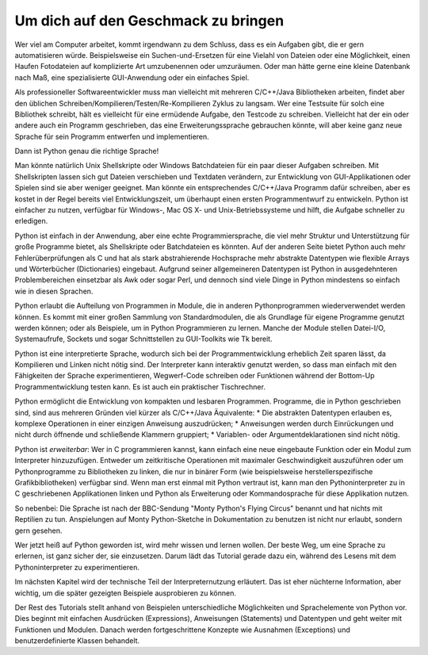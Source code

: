 .. _tut-intro:

****************************************
Um dich auf den Geschmack zu bringen
****************************************

Wer viel am Computer arbeitet, kommt irgendwann zu dem Schluss, dass es 
ein Aufgaben gibt, die er gern automatisieren würde. Beispielsweise 
ein Suchen-und-Ersetzen für eine Vielahl von Dateien oder eine
Möglichkeit, einen Haufen Fotodateien auf komplizierte Art
umzubenennen oder umzuräumen. Oder man hätte gerne eine kleine
Datenbank nach Maß, eine spezialisierte GUI-Anwendung oder ein einfaches Spiel.

Als professioneller Softwareentwickler muss man vielleicht mit
mehreren C/C++/Java Bibliotheken arbeiten, findet aber den üblichen
Schreiben/Kompilieren/Testen/Re-Kompilieren Zyklus zu langsam. 
Wer eine Testsuite für solch eine Bibliothek schreibt, hält es vielleicht für eine 
ermüdende Aufgabe, den Testcode zu schreiben. Vielleicht hat der ein oder andere auch
ein Programm geschrieben, das eine Erweiterungssprache gebrauchen könnte, will
aber keine ganz neue Sprache für sein Programm entwerfen und implementieren.

Dann ist Python genau die richtige Sprache!

Man könnte natürlich Unix Shellskripte oder Windows Batchdateien für ein paar dieser
Aufgaben schreiben. Mit Shellskripten lassen sich gut Dateien verschieben
und Textdaten verändern, zur Entwicklung von GUI-Applikationen oder Spielen
sind sie aber weniger geeignet. Man könnte ein entsprechendes C/C++/Java Programm dafür
schreiben, aber es kostet in der Regel bereits viel Entwicklungszeit, 
um überhaupt einen ersten Programmentwurf zu entwickeln. 
Python ist einfacher zu nutzen, verfügbar für Windows-, Mac OS X- und Unix-Betriebssysteme
und hilft, die Aufgabe schneller zu erledigen.

Python ist einfach in der Anwendung, aber eine echte Programmiersprache, die viel
mehr Struktur und Unterstützung für große Programme bietet, als Shellskripte
oder Batchdateien es könnten. Auf der anderen Seite bietet Python auch mehr
Fehlerüberprüfungen als C und hat als stark abstrahierende Hochsprache
mehr abstrakte Datentypen wie flexible Arrays und
Wörterbücher (Dictionaries) eingebaut. Aufgrund seiner allgemeineren Datentypen
ist Python in ausgedehnteren Problembereichen einsetzbar als Awk oder sogar
Perl, und dennoch sind viele Dinge in Python mindestens so einfach wie in diesen
Sprachen.

Python erlaubt die Aufteilung von Programmen in Module, die in anderen 
Pythonprogrammen wiederverwendet werden können. Es kommt mit einer großen Sammlung
von Standardmodulen, die als Grundlage für eigene Programme genutzt werden können;
oder als Beispiele, um in Python Programmieren zu lernen. Manche der Module
stellen Datei-I/O, Systemaufrufe, Sockets und sogar Schnittstellen zu
GUI-Toolkits wie Tk bereit.

Python ist eine interpretierte Sprache, wodurch sich bei der Programmentwicklung
erheblich Zeit sparen lässt, da Kompilieren und Linken nicht nötig sind. Der
Interpreter kann interaktiv genutzt werden, so dass man einfach mit den
Fähigkeiten der Sprache experimentieren, Wegwerf-Code schreiben oder
Funktionen während der Bottom-Up Programmentwicklung testen kann. Es ist auch ein
praktischer Tischrechner.

Python ermöglicht die Entwicklung von kompakten und lesbaren Programmen.
Programme, die in Python geschrieben sind, sind aus mehreren Gründen viel kürzer
als C/C++/Java Äquivalente:
* Die abstrakten Datentypen erlauben es, komplexe Operationen in einer einzigen
Anweisung auszudrücken;
* Anweisungen werden durch Einrückungen und nicht durch öffnende und
schließende Klammern gruppiert;
* Variablen- oder Argumentdeklarationen sind nicht nötig.

Python ist *erweiterbar*: Wer in C programmieren kannst, kann einfach eine
neue eingebaute Funktion oder ein Modul zum Interpreter hinzuzufügen. Entweder um
zeitkritische Operationen mit maximaler Geschwindigkeit auszuführen oder um
Pythonprogramme zu Bibliotheken zu linken, die nur in binärer Form (wie
beispielsweise herstellerspezifische Grafikbibliotheken) verfügbar sind. Wenn
man erst einmal mit Python vertraut ist, kann man den Pythoninterpreter zu in C 
geschriebenen
Applikationen linken und Python als Erweiterung oder Kommandosprache für diese
Applikation nutzen.

So nebenbei: Die Sprache ist nach der BBC-Sendung "Monty Python's Flying Circus"
benannt und hat nichts mit Reptilien zu tun. Anspielungen auf Monty
Python-Sketche in Dokumentation zu benutzen ist nicht nur erlaubt, sondern gern 
gesehen.

Wer jetzt heiß auf Python geworden ist, wird mehr wissen und lernen wollen.
Der beste Weg, um eine Sprache zu erlernen, ist ganz sicher der, sie einzusetzen.
Darum lädt das Tutorial gerade dazu ein, während des Lesens mit dem
Pythoninterpreter zu experimentieren.

Im nächsten Kapitel wird der technische Teil der Interpreternutzung erläutert. 
Das ist eher nüchterne Information, aber wichtig, um die später gezeigten
Beispiele ausprobieren zu können.

Der Rest des Tutorials stellt anhand von Beispielen unterschiedliche Möglichkeiten
und Sprachelemente von Python vor. Dies beginnt mit einfachen
Ausdrücken (Expressions), Anweisungen (Statements) und Datentypen und geht 
weiter mit Funktionen und Modulen. Danach werden fortgeschrittene Konzepte wie
Ausnahmen (Exceptions) und benutzerdefinierte Klassen behandelt.

